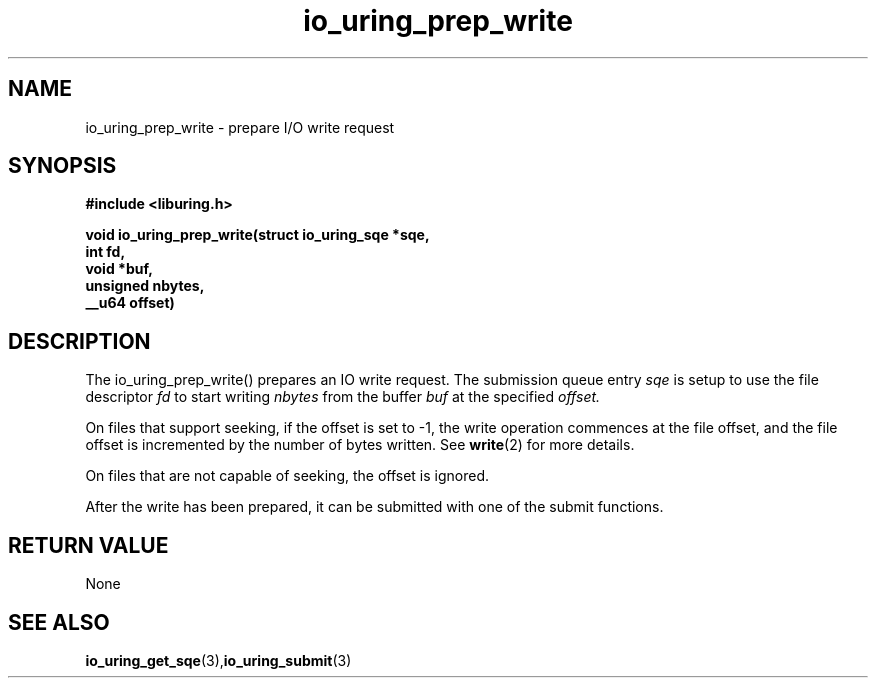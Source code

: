 .\" Copyright (C) 2021 Stefan Roesch <shr@fb.com>
.\"
.\" SPDX-License-Identifier: LGPL-2.0-or-later
.\"
.TH io_uring_prep_write 3 "November 15, 2021" "liburing-2.1" "liburing Manual"
.SH NAME
io_uring_prep_write   - prepare I/O write request

.SH SYNOPSIS
.nf
.BR "#include <liburing.h>"
.PP
.BI "void io_uring_prep_write(struct io_uring_sqe *sqe,"
.BI "                         int fd,"
.BI "                         void *buf,"
.BI "                         unsigned nbytes,"
.BI "                         __u64 offset)"
.PP
.SH DESCRIPTION
.PP
The io_uring_prep_write() prepares an IO write request. The submission queue entry
.I sqe
is setup to use the file descriptor
.I fd
to start writing
.I nbytes
from the buffer
.I buf
at the specified
.I offset.

On files that support seeking, if the offset is set to -1, the write operation
commences at the file offset, and the file offset is incremented by the number
of bytes written. See
.BR write (2)
for more details.

On files that are not capable of seeking, the offset is ignored.

After the write has been prepared, it can be submitted with one of the submit
functions.

.SH RETURN VALUE
None
.SH SEE ALSO
.BR io_uring_get_sqe (3), io_uring_submit (3)

